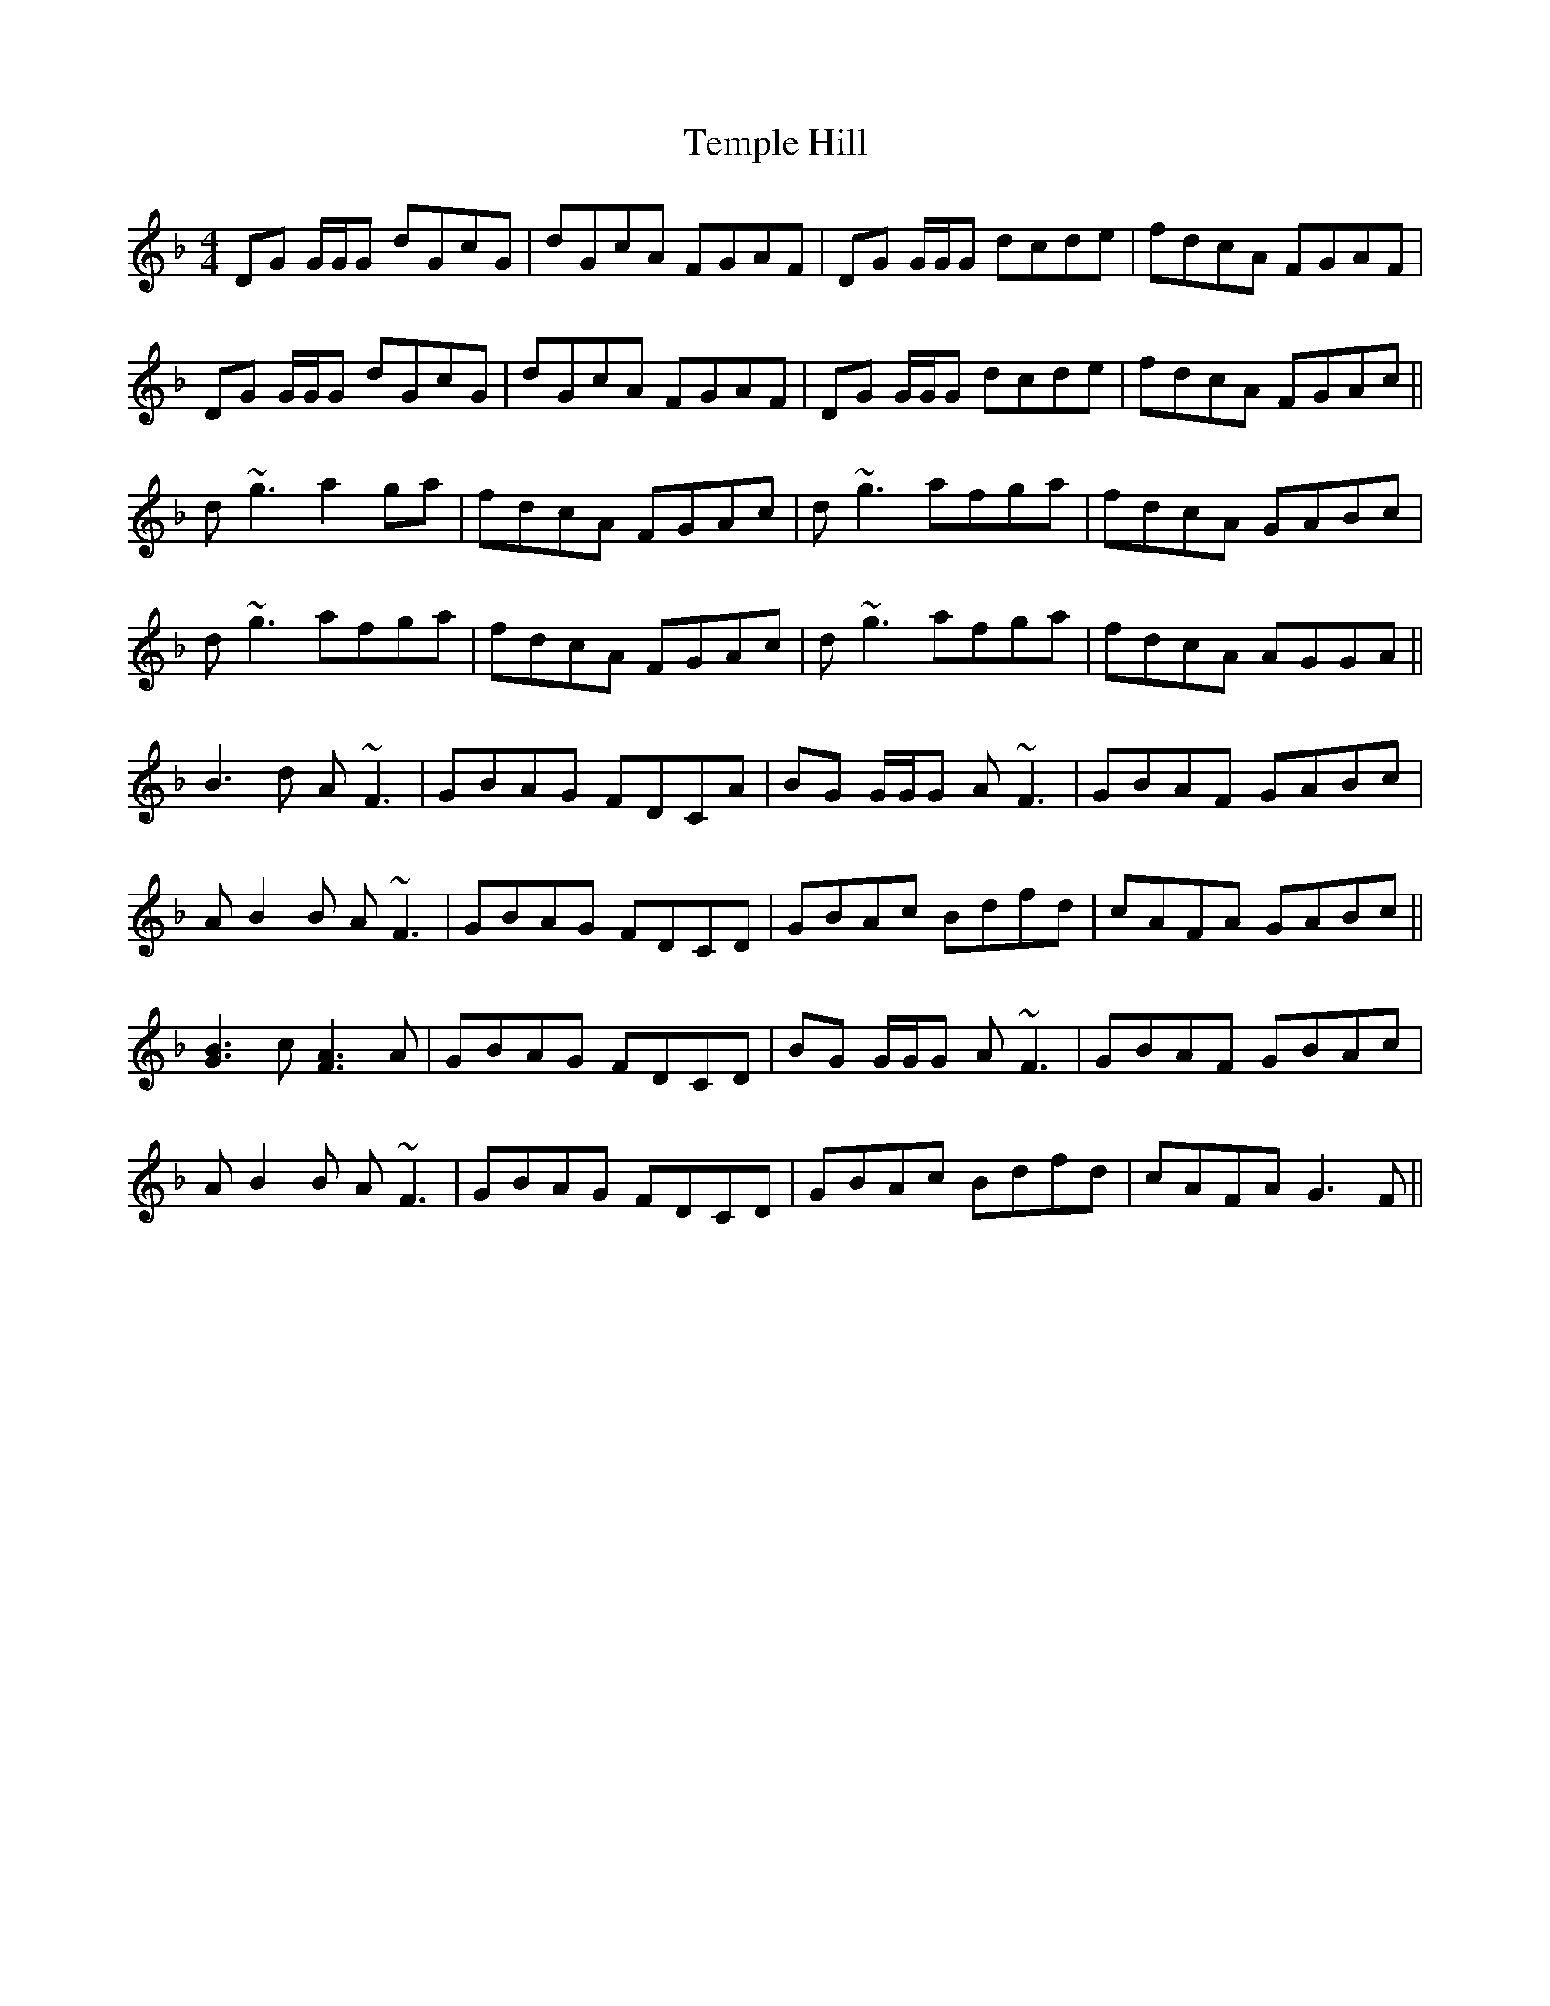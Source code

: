 X: 39638
T: Temple Hill
R: reel
M: 4/4
K: Gdorian
DG G/G/G dGcG|dGcA FGAF|DG G/G/G dcde|fdcA FGAF|
DG G/G/G dGcG|dGcA FGAF|DG G/G/G dcde|fdcA FGAc||
d~g3 a2 ga|fdcA FGAc|d~g3 afga|fdcA GABc|
d~g3 afga|fdcA FGAc|d~g3 afga|fdcA AGGA||
B3d A~F3|GBAG FDCA|BG G/G/G A~F3|GBAF GABc|
A-B2B A~F3|GBAG FDCD|GBAc Bdfd|cAFA GABc||
[B3G3]c [A3F3]A|GBAG FDCD|BG G/G/G A~F3|GBAF GBAc|
A-B2B A~F3|GBAG FDCD|GBAc Bdfd|cAFA G3F||


